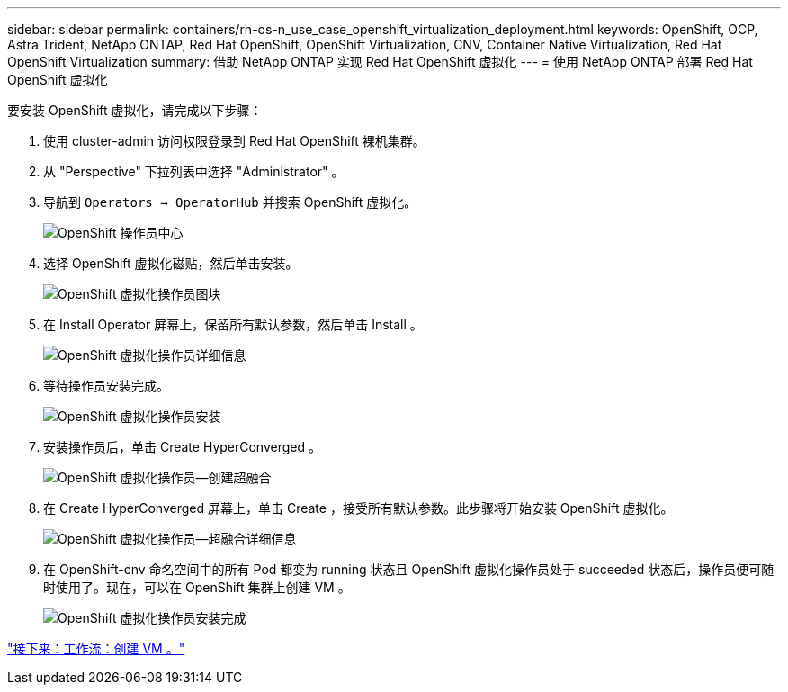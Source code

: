 ---
sidebar: sidebar 
permalink: containers/rh-os-n_use_case_openshift_virtualization_deployment.html 
keywords: OpenShift, OCP, Astra Trident, NetApp ONTAP, Red Hat OpenShift, OpenShift Virtualization, CNV, Container Native Virtualization, Red Hat OpenShift Virtualization 
summary: 借助 NetApp ONTAP 实现 Red Hat OpenShift 虚拟化 
---
= 使用 NetApp ONTAP 部署 Red Hat OpenShift 虚拟化


要安装 OpenShift 虚拟化，请完成以下步骤：

. 使用 cluster-admin 访问权限登录到 Red Hat OpenShift 裸机集群。
. 从 "Perspective" 下拉列表中选择 "Administrator" 。
. 导航到 `Operators -> OperatorHub` 并搜索 OpenShift 虚拟化。
+
image::redhat_openshift_image45.JPG[OpenShift 操作员中心]

. 选择 OpenShift 虚拟化磁贴，然后单击安装。
+
image::redhat_openshift_image46.JPG[OpenShift 虚拟化操作员图块]

. 在 Install Operator 屏幕上，保留所有默认参数，然后单击 Install 。
+
image::redhat_openshift_image47.JPG[OpenShift 虚拟化操作员详细信息]

. 等待操作员安装完成。
+
image::redhat_openshift_image48.JPG[OpenShift 虚拟化操作员安装]

. 安装操作员后，单击 Create HyperConverged 。
+
image::redhat_openshift_image49.JPG[OpenShift 虚拟化操作员—创建超融合]

. 在 Create HyperConverged 屏幕上，单击 Create ，接受所有默认参数。此步骤将开始安装 OpenShift 虚拟化。
+
image::redhat_openshift_image50.JPG[OpenShift 虚拟化操作员—超融合详细信息]

. 在 OpenShift-cnv 命名空间中的所有 Pod 都变为 running 状态且 OpenShift 虚拟化操作员处于 succeeded 状态后，操作员便可随时使用了。现在，可以在 OpenShift 集群上创建 VM 。
+
image::redhat_openshift_image51.JPG[OpenShift 虚拟化操作员安装完成]



link:rh-os-n_use_case_openshift_virtualization_workflow_create_vm.html["接下来：工作流：创建 VM 。"]
